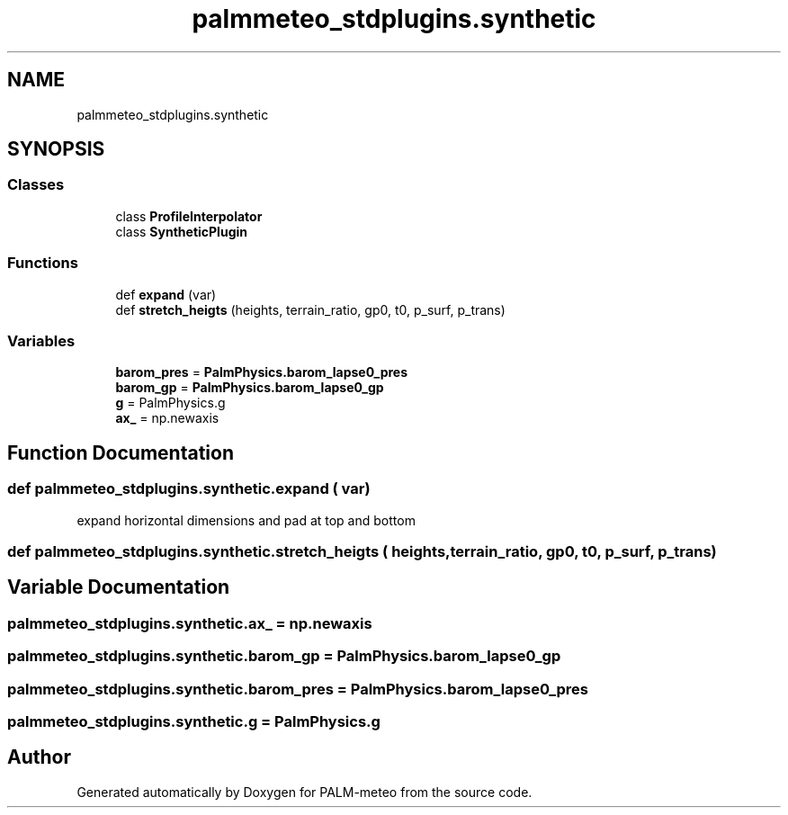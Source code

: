 .TH "palmmeteo_stdplugins.synthetic" 3 "Fri Jun 27 2025" "PALM-meteo" \" -*- nroff -*-
.ad l
.nh
.SH NAME
palmmeteo_stdplugins.synthetic
.SH SYNOPSIS
.br
.PP
.SS "Classes"

.in +1c
.ti -1c
.RI "class \fBProfileInterpolator\fP"
.br
.ti -1c
.RI "class \fBSyntheticPlugin\fP"
.br
.in -1c
.SS "Functions"

.in +1c
.ti -1c
.RI "def \fBexpand\fP (var)"
.br
.ti -1c
.RI "def \fBstretch_heigts\fP (heights, terrain_ratio, gp0, t0, p_surf, p_trans)"
.br
.in -1c
.SS "Variables"

.in +1c
.ti -1c
.RI "\fBbarom_pres\fP = \fBPalmPhysics\&.barom_lapse0_pres\fP"
.br
.ti -1c
.RI "\fBbarom_gp\fP = \fBPalmPhysics\&.barom_lapse0_gp\fP"
.br
.ti -1c
.RI "\fBg\fP = PalmPhysics\&.g"
.br
.ti -1c
.RI "\fBax_\fP = np\&.newaxis"
.br
.in -1c
.SH "Function Documentation"
.PP 
.SS "def palmmeteo_stdplugins\&.synthetic\&.expand ( var)"

.PP
.nf
expand horizontal dimensions and pad at top and bottom
.fi
.PP
 
.SS "def palmmeteo_stdplugins\&.synthetic\&.stretch_heigts ( heights,  terrain_ratio,  gp0,  t0,  p_surf,  p_trans)"

.SH "Variable Documentation"
.PP 
.SS "palmmeteo_stdplugins\&.synthetic\&.ax_ = np\&.newaxis"

.SS "palmmeteo_stdplugins\&.synthetic\&.barom_gp = \fBPalmPhysics\&.barom_lapse0_gp\fP"

.SS "palmmeteo_stdplugins\&.synthetic\&.barom_pres = \fBPalmPhysics\&.barom_lapse0_pres\fP"

.SS "palmmeteo_stdplugins\&.synthetic\&.g = PalmPhysics\&.g"

.SH "Author"
.PP 
Generated automatically by Doxygen for PALM-meteo from the source code\&.
